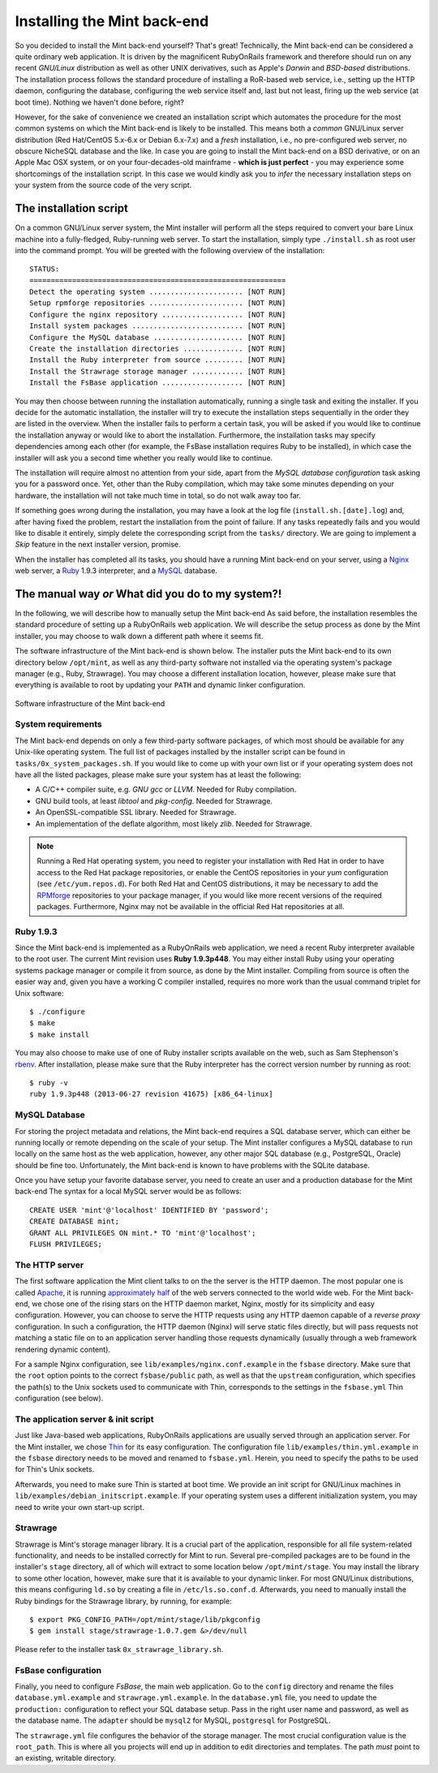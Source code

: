 ****************************
Installing the Mint back-end
****************************

So you decided to install the Mint back-end yourself? That's great! Technically, 
the Mint back-end can be considered a quite ordinary web application. It is driven by the magnificent
RubyOnRails framework and therefore should run on any recent *GNU/Linux*
distribution as well as other UNIX derivatives, such as Apple's *Darwin* and *BSD-based* distributions.
The installation process follows the standard procedure of installing a
RoR-based web service, i.e., setting up the HTTP daemon, configuring the
database, configuring the web service itself and, last but not least, firing up
the web service (at boot time). Nothing we haven't done before, right?

However, for the sake of convenience we created an installation script which
automates the procedure for the most common systems on which the Mint back-end is
likely to be installed. This means both a *common* GNU/Linux server distribution (Red Hat/CentOS
5.x-6.x or Debian 6.x-7.x) and a *fresh* installation, i.e., no pre-configured web server, no obscure
NicheSQL database and the like. In case you are going to install the Mint back-end
on a BSD derivative, or on an Apple Mac OSX system, or on your four-decades-old
mainframe - **which is just perfect** - you may experience some shortcomings of the
installation script. In this case we would kindly ask you to *infer* the necessary installation 
steps on your system from the source code of the very script.
 
=======================
The installation script
=======================

On a common GNU/Linux server system, the Mint installer will perform all the
steps required to convert your bare Linux machine into a fully-fledged, Ruby-running
web server. To start the installation, simply type ``./install.sh`` as root user 
into the command prompt. You will be greeted with the following overview of the installation::

  STATUS:
  ============================================================
  Detect the operating system ...................... [NOT RUN]
  Setup rpmforge repositories ...................... [NOT RUN]
  Configure the nginx repository ................... [NOT RUN]
  Install system packages .......................... [NOT RUN]
  Configure the MySQL database ..................... [NOT RUN]
  Create the installation directories .............. [NOT RUN]
  Install the Ruby interpreter from source ......... [NOT RUN]
  Install the Strawrage storage manager ............ [NOT RUN]
  Install the FsBase application ................... [NOT RUN]

You may then choose between running the installation automatically, running a
single task and exiting the installer. If you decide for the automatic
installation, the installer will try to execute the installation steps
sequentially in the order they are listed in the overview. When the installer fails 
to perform a certain task, you will be asked if you would like to continue the
installation anyway or would like to abort the installation. Furthermore, the
installation tasks may specify dependencies among each other (for example, the
FsBase installation requires Ruby to be installed), in which case the installer
will ask you a second time whether you really would like to continue.

The installation will require almost no attention from your side, apart from
the *MySQL database configuration* task asking you for a password once. Yet, other
than the Ruby compilation, which may take some minutes depending on your
hardware, the installation will not take much time in total, so do not walk
away too far.

If something goes wrong during the installation, you may have a look at the log file
(``install.sh.[date].log``) and, after having fixed the problem, restart the
installation from the point of failure. If any tasks repeatedly fails and you
would like to disable it entirely, simply delete the corresponding script from
the ``tasks/`` directory. We are going to implement a *Skip* feature in the
next installer version, promise.

When the installer has completed all its tasks, you should have a running Mint
back-end on your server, using a `Nginx <http://nginx.org/>`_ web server, a
`Ruby <http://www.ruby-lang.org/>`_ 1.9.3 interpreter, and a 
`MySQL <http://www.mysql.com/>`_ database.

==================================================
The manual way *or* What did you do to my system?!
==================================================

In the following, we will describe how to manually setup the Mint back-end As
said before, the installation resembles the standard procedure of setting up a
RubyOnRails web application. We will describe the setup process as done by
the Mint installer, you may choose to walk down a different path where it seems
fit.

The software infrastructure of the Mint back-end is shown below. The installer
puts the Mint back-end to its own directory below ``/opt/mint``, as well as any
third-party software not installed via the operating system's package manager
(e.g., Ruby, Strawrage). You may choose a different installation location, however, 
please make sure that everything is available to root by updating your ``PATH``
and dynamic linker configuration.

.. _fig-software-infrastructure:
.. figure:: images/infrastructure.png
  :align: center
  :alt: Software infrastructure of the Mint back-end

  Software infrastructure of the Mint back-end

-------------------
System requirements
-------------------

The Mint back-end depends on only a few third-party software packages, of which most 
should be available for any Unix-like operating system. The full list of packages
installed by the installer script can be found in ``tasks/0x_system_packages.sh``.
If you would like to come up with your own list or if your operating system does
not have all the listed packages, please make sure your system has at least the following:

* A C/C++ compiler suite, e.g. *GNU gcc* or *LLVM*. Needed for Ruby
  compilation.
* GNU build tools, at least *libtool* and *pkg-config*. Needed for Strawrage.
* An OpenSSL-compatible SSL library. Needed for Strawrage.
* An implementation of the deflate algorithm, most likely *zlib*. Needed for Strawrage.

.. note::
  Running a Red Hat operating system, you need to register your installation with
  Red Hat in order to have access to the Red Hat package repositories, or
  enable the CentOS repositories in your *yum* configuration (see
  ``/etc/yum.repos.d``). For both Red Hat and CentOS distributions, it may be necessary
  to add the `RPMforge <http://wiki.centos.org/AdditionalResources/Repositories/RPMForge>`_
  repositories to your package manager, if you would like more recent versions
  of the required packages. Furthermore, Nginx may not be available in the official Red Hat
  repositories at all.

----------
Ruby 1.9.3
----------

Since the Mint back-end is implemented as a RubyOnRails web application, we need
a recent Ruby interpreter available to the root user. The current Mint revision
uses **Ruby 1.9.3p448**. You may either install Ruby using your operating
systems package manager or compile it from source, as done by the Mint
installer. Compiling from source is often the easier way and, given you have a
working C compiler installed, requires no more work than the usual command
triplet for Unix software::

    $ ./configure
    $ make
    $ make install

You may also choose to make use of one of Ruby installer scripts available
on the web, such as Sam Stephenson's `rbenv <https://github.com/sstephenson/rbenv>`_. 
After installation, please make sure that the Ruby interpreter has the 
correct version number by running as root::

    $ ruby -v
    ruby 1.9.3p448 (2013-06-27 revision 41675) [x86_64-linux]

--------------
MySQL Database
--------------

For storing the project metadata and relations, the Mint back-end requires a SQL
database server, which can either be running locally or remote depending on
the scale of your setup. The Mint installer configures a MySQL database to run
locally on the same host as the web application, however, any other major SQL
database (e.g., PostgreSQL, Oracle) should be fine too. Unfortunately, the Mint
back-end is known to have problems with the SQLite database.

Once you have setup your favorite database server, you need to create an user
and a production database for the Mint back-end The syntax for a local MySQL server
would be as follows::

    CREATE USER 'mint'@'localhost' IDENTIFIED BY 'password';
    CREATE DATABASE mint;
    GRANT ALL PRIVILEGES ON mint.* TO 'mint'@'localhost';
    FLUSH PRIVILEGES;

---------------
The HTTP server
---------------

The first software application the Mint client talks to on the the server is
the HTTP daemon. The most popular one is called `Apache
<http://httpd.apache.org/>`_, it is running 
`approximately half <http://news.netcraft.com/archives/category/web-server-survey/>`_ 
of the web servers connected to the world wide web. For the Mint back-end, we
chose one of the rising stars on the HTTP daemon market, Nginx, mostly for its
simplicity and easy configuration. However, you can choose to serve the HTTP
requests using any HTTP daemon capable of a `reverse proxy` configuration. In
such a configuration, the HTTP daemon (Nginx) will serve static files directly,
but will pass requests not matching a static file on to an application server
handling those requests dynamically (usually through a web framework rendering
dynamic content).

For a sample Nginx configuration, see ``lib/examples/nginx.conf.example`` in the
``fsbase`` directory. Make sure that the ``root`` option points to the correct
``fsbase/public`` path, as well as that the ``upstream`` configuration, which
specifies the path(s) to the Unix sockets used to communicate with Thin,
corresponds to the settings in the ``fsbase.yml`` Thin configuration (see below).

------------------------------------
The application server & init script
------------------------------------

Just like Java-based web applications, RubyOnRails applications are usually
served through an application server. For the Mint installer, we chose 
`Thin <http://code.macournoyer.com/thin/>`_ for its easy configuration. The
configuration file ``lib/examples/thin.yml.example`` in the ``fsbase``
directory needs to be moved and renamed to ``fsbase.yml``. Herein, you need to
specify the paths to be used for Thin's Unix sockets.

Afterwards, you need to make sure Thin is started at boot time. We provide an
init script for GNU/Linux machines in
``lib/examples/debian_initscript.example``. If your operating system uses a
different initialization system, you may need to write your own start-up
script.

---------
Strawrage
---------

Strawrage is Mint's storage manager library. It is a crucial part of the
application, responsible for all file system-related functionality, and needs
to be installed correctly for Mint to run. Several pre-compiled packages are to
be found in the installer's ``stage`` directory, all of which will extract to some location
below ``/opt/mint/stage``. You may install the library to some other location,
however, make sure that it is available to your dynamic linker. For most
GNU/Linux distributions, this means configuring ``ld.so`` by creating a file in
``/etc/ls.so.conf.d``. Afterwards, you need to manually install the Ruby
bindings for the Strawrage library, by running, for example::

    $ export PKG_CONFIG_PATH=/opt/mint/stage/lib/pkgconfig
    $ gem install stage/strawrage-1.0.7.gem &>/dev/null

Please refer to the installer task ``0x_strawrage_library.sh``.

--------------------
FsBase configuration
--------------------

Finally, you need to configure *FsBase*, the main web application. Go to the
``config`` directory and rename the files ``database.yml.example`` and
``strawrage.yml.example``. In the ``database.yml`` file, you need to update the
``production:`` configuration to reflect your SQL database setup. Pass in the
right user name and password, as well as the database name. The ``adapter``
should be ``mysql2`` for MySQL, ``postgresql`` for PostgreSQL.

The ``strawrage.yml`` file configures the behavior of the storage manager. The
most crucial configuration value is the ``root_path``. This is where all you
projects will end up in addition to edit directories and templates. The path
*must* point to an existing, writable directory.